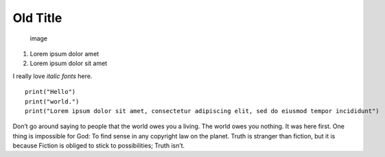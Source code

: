 Old Title
=========

.. figure:: minus.png
   :alt: image

   image

1. Lorem ipsum dolor amet
2. Lorem ipsum dolor sit amet

I really love *italic fonts* here.

::

    print("Hello")
    print("world.")
    print("Lorem ipsum dolor sit amet, consectetur adipiscing elit, sed do eiusmod tempor incididunt")

Don’t go around saying to people that the world owes you a living. The
world owes you nothing. It was here first. One thing is impossible for
God: To find sense in any copyright law on the planet. Truth is stranger
than fiction, but it is because Fiction is obliged to stick to
possibilities; Truth isn’t.
